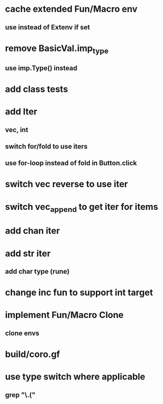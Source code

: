 * cache extended Fun/Macro env
** use instead of Extenv if set
* remove BasicVal.imp_type
** use imp.Type() instead
* add class tests
* add Iter
** vec, int
** switch for/fold to use iters
** use for-loop instead of fold in Button.click
* switch vec reverse to use iter
* switch vec_append to get iter for items
* add chan iter
* add str iter
** add char type (rune)
* change inc fun to support int target
* implement Fun/Macro Clone
** clone envs
* build/coro.gf
* use type switch where applicable
** grep "\.("
